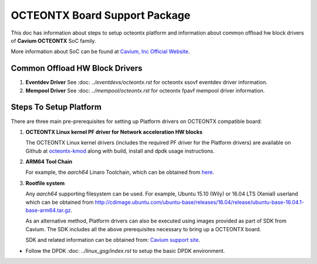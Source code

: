 ..  SPDX-License-Identifier: BSD-3-Clause
    Copyright(c) 2017 Cavium, Inc

OCTEONTX Board Support Package
==============================

This doc has information about steps to setup octeontx platform
and information about common offload hw block drivers of
**Cavium OCTEONTX** SoC family.


More information about SoC can be found at `Cavium, Inc Official Website
<http://www.cavium.com/OCTEON-TX_ARM_Processors.html>`_.

Common Offload HW Block Drivers
-------------------------------

1. **Eventdev Driver**
   See :doc: `../eventdevs/octeontx.rst` for octeontx ssovf eventdev driver
   information.

2. **Mempool Driver**
   See :doc: `../mempool/octeontx.rst` for octeontx fpavf mempool driver
   information.

Steps To Setup Platform
-----------------------

There are three main pre-prerequisites for setting up Platform drivers on
OCTEONTX compatible board:

1. **OCTEONTX Linux kernel PF driver for Network acceleration HW blocks**

   The OCTEONTX Linux kernel drivers (includes the required PF driver for the
   Platform drivers) are available on Github at `octeontx-kmod <https://github.com/caviumnetworks/octeontx-kmod>`_
   along with build, install and dpdk usage instructions.

2. **ARM64 Tool Chain**

   For example, the *aarch64* Linaro Toolchain, which can be obtained from
   `here <https://releases.linaro.org/components/toolchain/binaries/4.9-2017.01/aarch64-linux-gnu>`_.

3. **Rootfile system**

   Any *aarch64* supporting filesystem can be used. For example,
   Ubuntu 15.10 (Wily) or 16.04 LTS (Xenial) userland which can be obtained
   from `<http://cdimage.ubuntu.com/ubuntu-base/releases/16.04/release/ubuntu-base-16.04.1-base-arm64.tar.gz>`_.

   As an alternative method, Platform drivers can also be executed using images provided
   as part of SDK from Cavium. The SDK includes all the above prerequisites necessary
   to bring up a OCTEONTX board.

   SDK and related information can be obtained from: `Cavium support site <https://support.cavium.com/>`_.

- Follow the DPDK :doc: `../linux_gsg/index.rst` to setup the basic DPDK environment.
